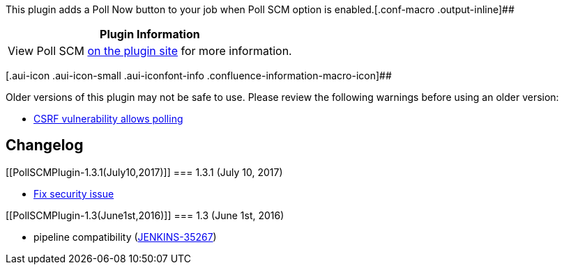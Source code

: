 This plugin adds a Poll Now button to your job when Poll SCM option is
enabled.[.conf-macro .output-inline]##

[cols="",options="header",]
|===
|Plugin Information
|View Poll SCM https://plugins.jenkins.io/pollscm[on the plugin site]
for more information.
|===

[.aui-icon .aui-icon-small .aui-iconfont-info .confluence-information-macro-icon]##

Older versions of this plugin may not be safe to use. Please review the
following warnings before using an older version:

* https://jenkins.io/security/advisory/2017-07-10/[CSRF vulnerability
allows polling]

[[PollSCMPlugin-Changelog]]
== Changelog

[[PollSCMPlugin-1.3.1(July10,2017)]]
=== 1.3.1 (July 10, 2017)

* https://jenkins.io/security/advisory/2017-07-10/[Fix security issue]

[[PollSCMPlugin-1.3(June1st,2016)]]
=== 1.3 (June 1st, 2016)

* pipeline compatibility
(https://issues.jenkins-ci.org/browse/JENKINS-35267[JENKINS-35267])

